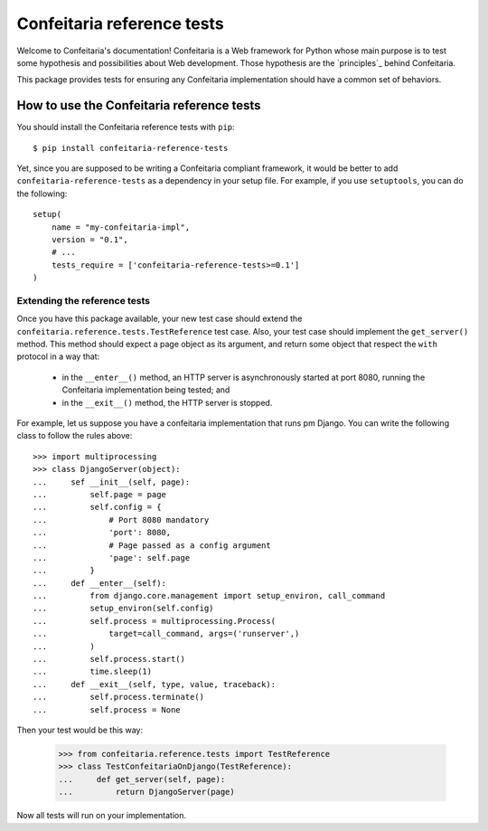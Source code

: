 =====================================================
Confeitaria reference tests
=====================================================

Welcome to Confeitaria's documentation! Confeitaria is a Web framework for
Python whose main purpose is to test some hypothesis and possibilities about
Web development. Those hypothesis are the `principles`_ behind Confeitaria.

This package provides tests for ensuring any Confeitaria implementation should
have a common set of behaviors.

How to use the Confeitaria reference tests
==========================================

You should install the Confeitaria reference tests with ``pip``::

    $ pip install confeitaria-reference-tests

Yet, since you are supposed to be writing a Confeitaria compliant framework,
it would be better to add ``confeitaria-reference-tests`` as a dependency in
your setup file. For example, if you use ``setuptools``, you can do the
following::

    setup(
        name = "my-confeitaria-impl",
        version = "0.1",
        # ...
        tests_require = ['confeitaria-reference-tests>=0.1']
    )

Extending the reference tests
-----------------------------

Once you have this package available, your new test case should extend the 
``confeitaria.reference.tests.TestReference`` test case. Also, your test case
should implement the ``get_server()`` method. This method should expect a page
object as its argument, and return some object that respect the ``with``
protocol in a way that:

    * in the ``__enter__()`` method, an HTTP server is asynchronously started at
      port 8080, running the Confeitaria implementation being tested; and
    * in the ``__exit__()`` method, the HTTP server is stopped.

For example, let us suppose you have a confeitaria implementation that runs
pm Django. You can write the following class to follow the rules above::

    >>> import multiprocessing
    >>> class DjangoServer(object):
    ...     sef __init__(self, page):
    ...         self.page = page
    ...         self.config = {
    ...             # Port 8080 mandatory
    ...             'port': 8080,
    ...             # Page passed as a config argument
    ...             'page': self.page
    ...         }
    ...     def __enter__(self):
    ...         from django.core.management import setup_environ, call_command
    ...         setup_environ(self.config)
    ...         self.process = multiprocessing.Process(
    ...             target=call_command, args=('runserver',)
    ...         )
    ...         self.process.start()
    ...         time.sleep(1)
    ...     def __exit__(self, type, value, traceback):
    ...         self.process.terminate()
    ...         self.process = None

Then your test would be this way:

    >>> from confeitaria.reference.tests import TestReference
    >>> class TestConfeitariaOnDjango(TestReference):
    ...     def get_server(self, page):
    ...         return DjangoServer(page)

Now all tests will run on your implementation.
 

